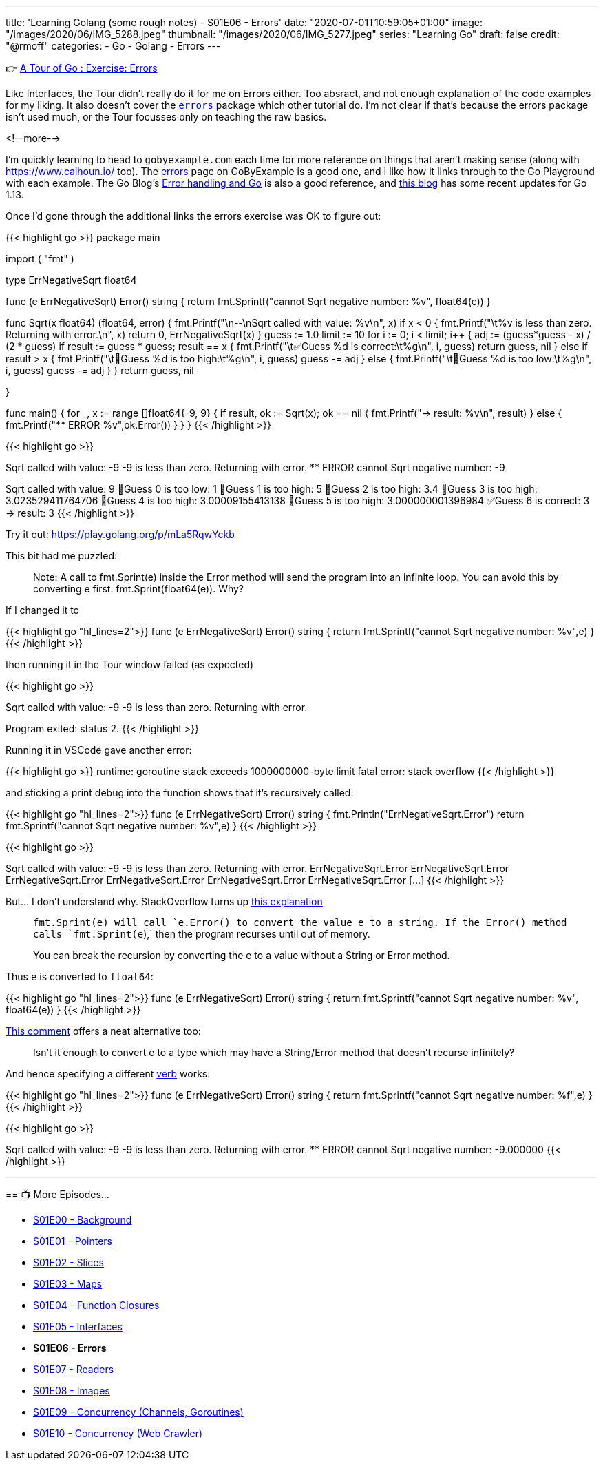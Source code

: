 ---
title: 'Learning Golang (some rough notes) - S01E06 - Errors'
date: "2020-07-01T10:59:05+01:00"
image: "/images/2020/06/IMG_5288.jpeg"
thumbnail: "/images/2020/06/IMG_5277.jpeg"
series: "Learning Go"
draft: false
credit: "@rmoff"
categories:
- Go
- Golang
- Errors
---

👉 https://tour.golang.org/methods/20[A Tour of Go : Exercise: Errors]

Like Interfaces, the Tour didn't really do it for me on Errors either. Too absract, and not enough explanation of the code examples for my liking. It also doesn't cover the https://golang.org/pkg/errors/[`errors`] package which other tutorial do. I'm not clear if that's because the errors package isn't used much, or the Tour focusses only on teaching the raw basics.

<!--more-->

I'm quickly learning to head to `gobyexample.com` each time for more reference on things that aren't making sense (along with https://www.calhoun.io/ too). The https://gobyexample.com/errors[errors] page on GoByExample is a good one, and I like how it links through to the Go Playground with each example. The Go Blog's https://blog.golang.org/error-handling-and-go[Error handling and Go] is also a good reference, and https://blog.golang.org/go1.13-errors[this blog] has some recent updates for Go 1.13. 

Once I'd gone through the additional links the errors exercise was OK to figure out: 

{{< highlight go >}}
package main

import (
	"fmt"
)

type ErrNegativeSqrt float64

func (e ErrNegativeSqrt) Error() string {
	return fmt.Sprintf("cannot Sqrt negative number: %v", float64(e))
}

func Sqrt(x float64) (float64, error) {
	fmt.Printf("\n--\nSqrt called with value: %v\n", x)
	if x < 0 {
		fmt.Printf("\t%v is less than zero. Returning with error.\n", x)
		return 0, ErrNegativeSqrt(x)
	}
	guess := 1.0
	limit := 10
	for i := 0; i < limit; i++ {
		adj := (guess*guess - x) / (2 * guess)
		if result := guess * guess; result == x {
			fmt.Printf("\t✅Guess %d is correct:\t%g\n", i, guess)
			return guess, nil
		} else if result > x {
			fmt.Printf("\t🔺Guess %d is too high:\t%g\n", i, guess)
			guess -= adj
		} else {
			fmt.Printf("\t🔻Guess %d is too low:\t%g\n", i, guess)
			guess -= adj
		}
	}
	return guess, nil

}

func main() {
	for _, x := range []float64{-9, 9} {
		if result, ok := Sqrt(x); ok == nil {
			fmt.Printf("-> result: %v\n", result)
		} else {
			fmt.Printf("** ERROR %v",ok.Error())
		}
	}
}
{{< /highlight >}}

{{< highlight go >}}
--
Sqrt called with value: -9
	-9 is less than zero. Returning with error.
** ERROR cannot Sqrt negative number: -9
--
Sqrt called with value: 9
	🔻Guess 0 is too low:	1
	🔺Guess 1 is too high:	5
	🔺Guess 2 is too high:	3.4
	🔺Guess 3 is too high:	3.023529411764706
	🔺Guess 4 is too high:	3.00009155413138
	🔺Guess 5 is too high:	3.000000001396984
	✅Guess 6 is correct:	3
-> result: 3
{{< /highlight >}}

Try it out: https://play.golang.org/p/mLa5RqwYckb

This bit had me puzzled: 

> Note: A call to fmt.Sprint(e) inside the Error method will send the program into an infinite loop. You can avoid this by converting e first: fmt.Sprint(float64(e)). Why?

If I changed it to 

{{< highlight go  "hl_lines=2">}}
func (e ErrNegativeSqrt) Error() string {
	return fmt.Sprintf("cannot Sqrt negative number: %v",e)
}
{{< /highlight >}}

then running it in the Tour window failed (as expected) 

{{< highlight go >}}

--
Sqrt called with value: -9
	-9 is less than zero. Returning with error.

Program exited: status 2.
{{< /highlight >}}

Running it in VSCode gave another error: 

{{< highlight go >}}
runtime: goroutine stack exceeds 1000000000-byte limit
fatal error: stack overflow
{{< /highlight >}}

and sticking a print debug into the function shows that it's recursively called: 

{{< highlight go  "hl_lines=2">}}
func (e ErrNegativeSqrt) Error() string {
	fmt.Println("ErrNegativeSqrt.Error")
	return fmt.Sprintf("cannot Sqrt negative number: %v",e)
}
{{< /highlight >}}

{{< highlight go >}}

--
Sqrt called with value: -9
	-9 is less than zero. Returning with error.
ErrNegativeSqrt.Error
ErrNegativeSqrt.Error
ErrNegativeSqrt.Error
ErrNegativeSqrt.Error
ErrNegativeSqrt.Error
ErrNegativeSqrt.Error
[…]
{{< /highlight >}}

But… I don't understand why. StackOverflow turns up https://stackoverflow.com/questions/27474907/why-would-a-call-to-fmt-sprinte-inside-the-error-method-result-in-an-infinit[this explanation]

> `fmt.Sprint(e)`` will call `e.Error()` to convert the value e to a string. If the `Error()`` method calls `fmt.Sprint(e`),` then the program recurses until out of memory.
>
> You can break the recursion by converting the e to a value without a String or Error method.

Thus `e` is converted to `float64`: 

{{< highlight go  "hl_lines=2">}}
func (e ErrNegativeSqrt) Error() string {
	return fmt.Sprintf("cannot Sqrt negative number: %v", float64(e))
}
{{< /highlight >}}

https://stackoverflow.com/questions/27474907/why-would-a-call-to-fmt-sprinte-inside-the-error-method-result-in-an-infinit#comment86089457_27475316[This comment] offers a neat alternative too:

> Isn't it enough to convert e to a type which may have a String/Error method that doesn't recurse infinitely?

And hence specifying a different https://golang.org/pkg/fmt/[verb] works: 

{{< highlight go  "hl_lines=2">}}
func (e ErrNegativeSqrt) Error() string {
	return fmt.Sprintf("cannot Sqrt negative number: %f",e)
}
{{< /highlight >}}

{{< highlight go >}}

--
Sqrt called with value: -9
	-9 is less than zero. Returning with error.
** ERROR cannot Sqrt negative number: -9.000000
{{< /highlight >}}


'''
== 📺 More Episodes…

* link:/2020/06/25/learning-golang-some-rough-notes-s01e00/[S01E00 - Background]
* link:/2020/06/25/learning-golang-some-rough-notes-s01e01-pointers/[S01E01 - Pointers]
* link:/2020/06/25/learning-golang-some-rough-notes-s01e02-slices/[S01E02 - Slices]
* link:/2020/06/29/learning-golang-some-rough-notes-s01e03-maps/[S01E03 - Maps]
* link:/2020/06/29/learning-golang-some-rough-notes-s01e04-function-closures/[S01E04 - Function Closures]
* link:/2020/06/30/learning-golang-some-rough-notes-s01e05-interfaces/[S01E05 - Interfaces]
* *S01E06 - Errors*
* link:/2020/07/01/learning-golang-some-rough-notes-s01e07-readers/[S01E07 - Readers]
* link:/2020/07/02/learning-golang-some-rough-notes-s01e08-images/[S01E08 - Images]
* link:/2020/07/02/learning-golang-some-rough-notes-s01e09-concurrency-channels-goroutines/[S01E09 - Concurrency (Channels, Goroutines)]
* link:/2020/07/03/learning-golang-some-rough-notes-s01e10-concurrency-web-crawler/[S01E10 - Concurrency (Web Crawler)]
